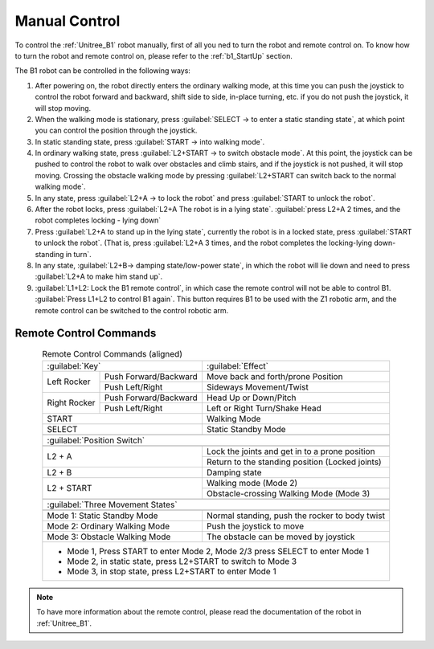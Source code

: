 
.. _b1_manual_control:

==============
Manual Control
==============

To control the :ref:`Unitree_B1` robot manually, first of all you ned to turn the robot and remote control on.
To know how to turn the robot and remote control on, please refer to the :ref:`b1_StartUp` section.

The B1 robot can be controlled in the following ways:

1) After powering on, the robot directly enters the ordinary walking mode, at this time you can push the joystick to control the robot forward and backward, shift side to side, in-place turning, etc. if you do not push the joystick, it will stop moving.
2) When the walking mode is stationary, press :guilabel:`SELECT -> to enter a static standing state`, at which point you can control the position through the joystick.
3) In static standing state, press :guilabel:`START -> into walking mode`.
4) In ordinary walking state, press :guilabel:`L2+START -> to switch obstacle mode`. At this point, the joystick can be pushed to control the robot to walk over obstacles and climb stairs, and if the joystick is not pushed, it will stop moving. Crossing the obstacle walking mode by pressing :guilabel:`L2+START can switch back to the normal walking mode`.
5) In any state, press :guilabel:`L2+A -> to lock the robot` and press :guilabel:`START to unlock the robot`.
6) After the robot locks, press :guilabel:`L2+A The robot is in a lying state`. :guilabel:`press L2+A 2 times, and the robot completes locking - lying down`
7) Press :guilabel:`L2+A to stand up in the lying state`, currently the robot is in a locked state, press :guilabel:`START to unlock the robot`. (That is, press :guilabel:`L2+A 3 times, and the robot completes the locking-lying down-standing in turn`.
8) In any state, :guilabel:`L2+B-> damping state/low-power state`, in which the robot will lie down and need to press :guilabel:`L2+A to make him stand up`.
9) :guilabel:`L1+L2: Lock the B1 remote control`, in which case the remote control will not be able to control B1. :guilabel:`Press L1+L2 to control B1 again`. This button requires B1 to be used with the Z1 robotic arm, and the remote control can be switched to the control robotic arm.

Remote Control Commands
-----------------------

.. table:: Remote Control Commands (aligned)
    :align: center

    +----------------------------------------+------------------------------------------------+
    |                :guilabel:`Key`         |                 :guilabel:`Effect`             |
    +---------------+------------------------+------------------------------------------------+
    | Left Rocker   | Push Forward/Backward  | Move back and forth/prone Position             |
    +               +------------------------+------------------------------------------------+
    |               | Push Left/Right        | Sideways Movement/Twist                        |
    +---------------+------------------------+------------------------------------------------+
    | Right Rocker  | Push Forward/Backward  | Head Up or Down/Pitch                          |
    +               +------------------------+------------------------------------------------+
    |               | Push Left/Right        | Left or Right Turn/Shake Head                  |
    +---------------+------------------------+------------------------------------------------+
    | START                                  | Walking Mode                                   |
    +----------------------------------------+------------------------------------------------+
    | SELECT                                 | Static Standby Mode                            |
    +----------------------------------------+------------------------------------------------+
    +-----------------------------------------------------------------------------------------+
    |                                   :guilabel:`Position Switch`                           |
    +-----------------------------------------------------------------------------------------+
    +----------------------------------------+------------------------------------------------+
    | L2 + A                                 | Lock the joints and get in to a prone position |
    +                                        +------------------------------------------------+
    |                                        | Return to the standing position (Locked joints)|
    +----------------------------------------+------------------------------------------------+
    | L2 + B                                 | Damping state                                  |
    +----------------------------------------+------------------------------------------------+
    | L2 + START                             | Walking mode (Mode 2)                          |
    +                                        +------------------------------------------------+
    |                                        | Obstacle-crossing Walking Mode (Mode 3)        |
    +----------------------------------------+------------------------------------------------+
    +-----------------------------------------------------------------------------------------+
    |                                :guilabel:`Three Movement States`                        |
    +-----------------------------------------------------------------------------------------+
    +----------------------------------------+------------------------------------------------+
    | Mode 1: Static Standby Mode            | Normal standing, push the rocker to body twist |
    +----------------------------------------+------------------------------------------------+
    | Mode 2: Ordinary Walking Mode          | Push the joystick to move                      |
    +----------------------------------------+------------------------------------------------+
    | Mode 3: Obstacle Walking Mode          | The obstacle can be moved by joystick          |
    +----------------------------------------+------------------------------------------------+
    | - Mode 1, Press START to enter Mode 2, Mode 2/3 press SELECT to enter Mode 1            |
    | - Mode 2, in static state, press L2+START to switch to Mode 3                           |
    | - Mode 3, in stop state, press L2+START to enter Mode 1                                 |
    +-----------------------------------------------------------------------------------------+

.. note:: To have more information about the remote control, please read the documentation of the robot in :ref:`Unitree_B1`.


